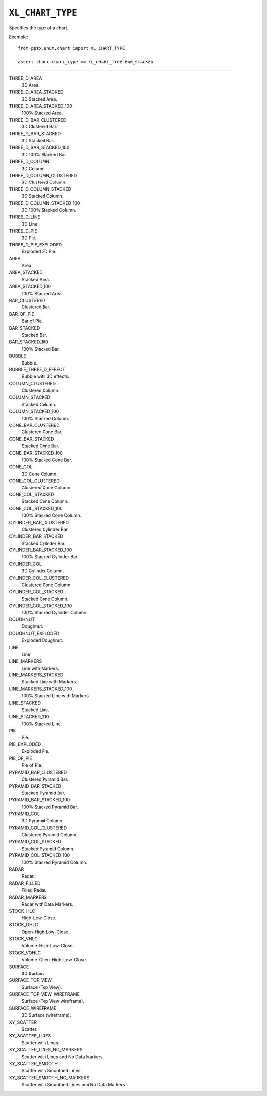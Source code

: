 .. _XlChartType:

``XL_CHART_TYPE``
=================

Specifies the type of a chart.

Example::

    from pptx.enum.chart import XL_CHART_TYPE

    assert chart.chart_type == XL_CHART_TYPE.BAR_STACKED

----

THREE_D_AREA
    3D Area.

THREE_D_AREA_STACKED
    3D Stacked Area.

THREE_D_AREA_STACKED_100
    100% Stacked Area.

THREE_D_BAR_CLUSTERED
    3D Clustered Bar.

THREE_D_BAR_STACKED
    3D Stacked Bar.

THREE_D_BAR_STACKED_100
    3D 100% Stacked Bar.

THREE_D_COLUMN
    3D Column.

THREE_D_COLUMN_CLUSTERED
    3D Clustered Column.

THREE_D_COLUMN_STACKED
    3D Stacked Column.

THREE_D_COLUMN_STACKED_100
    3D 100% Stacked Column.

THREE_D_LINE
    3D Line.

THREE_D_PIE
    3D Pie.

THREE_D_PIE_EXPLODED
    Exploded 3D Pie.

AREA
    Area

AREA_STACKED
    Stacked Area.

AREA_STACKED_100
    100% Stacked Area.

BAR_CLUSTERED
    Clustered Bar.

BAR_OF_PIE
    Bar of Pie.

BAR_STACKED
    Stacked Bar.

BAR_STACKED_100
    100% Stacked Bar.

BUBBLE
    Bubble.

BUBBLE_THREE_D_EFFECT
    Bubble with 3D effects.

COLUMN_CLUSTERED
    Clustered Column.

COLUMN_STACKED
    Stacked Column.

COLUMN_STACKED_100
    100% Stacked Column.

CONE_BAR_CLUSTERED
    Clustered Cone Bar.

CONE_BAR_STACKED
    Stacked Cone Bar.

CONE_BAR_STACKED_100
    100% Stacked Cone Bar.

CONE_COL
    3D Cone Column.

CONE_COL_CLUSTERED
    Clustered Cone Column.

CONE_COL_STACKED
    Stacked Cone Column.

CONE_COL_STACKED_100
    100% Stacked Cone Column.

CYLINDER_BAR_CLUSTERED
    Clustered Cylinder Bar.

CYLINDER_BAR_STACKED
    Stacked Cylinder Bar.

CYLINDER_BAR_STACKED_100
    100% Stacked Cylinder Bar.

CYLINDER_COL
    3D Cylinder Column.

CYLINDER_COL_CLUSTERED
    Clustered Cone Column.

CYLINDER_COL_STACKED
    Stacked Cone Column.

CYLINDER_COL_STACKED_100
    100% Stacked Cylinder Column.

DOUGHNUT
    Doughnut.

DOUGHNUT_EXPLODED
    Exploded Doughnut.

LINE
    Line.

LINE_MARKERS
    Line with Markers.

LINE_MARKERS_STACKED
    Stacked Line with Markers.

LINE_MARKERS_STACKED_100
    100% Stacked Line with Markers.

LINE_STACKED
    Stacked Line.

LINE_STACKED_100
    100% Stacked Line.

PIE
    Pie.

PIE_EXPLODED
    Exploded Pie.

PIE_OF_PIE
    Pie of Pie.

PYRAMID_BAR_CLUSTERED
    Clustered Pyramid Bar.

PYRAMID_BAR_STACKED
    Stacked Pyramid Bar.

PYRAMID_BAR_STACKED_100
    100% Stacked Pyramid Bar.

PYRAMID_COL
    3D Pyramid Column.

PYRAMID_COL_CLUSTERED
    Clustered Pyramid Column.

PYRAMID_COL_STACKED
    Stacked Pyramid Column.

PYRAMID_COL_STACKED_100
    100% Stacked Pyramid Column.

RADAR
    Radar.

RADAR_FILLED
    Filled Radar.

RADAR_MARKERS
    Radar with Data Markers.

STOCK_HLC
    High-Low-Close.

STOCK_OHLC
    Open-High-Low-Close.

STOCK_VHLC
    Volume-High-Low-Close.

STOCK_VOHLC
    Volume-Open-High-Low-Close.

SURFACE
    3D Surface.

SURFACE_TOP_VIEW
    Surface (Top View).

SURFACE_TOP_VIEW_WIREFRAME
    Surface (Top View wireframe).

SURFACE_WIREFRAME
    3D Surface (wireframe).

XY_SCATTER
    Scatter.

XY_SCATTER_LINES
    Scatter with Lines.

XY_SCATTER_LINES_NO_MARKERS
    Scatter with Lines and No Data Markers.

XY_SCATTER_SMOOTH
    Scatter with Smoothed Lines.

XY_SCATTER_SMOOTH_NO_MARKERS
    Scatter with Smoothed Lines and No Data Markers.
